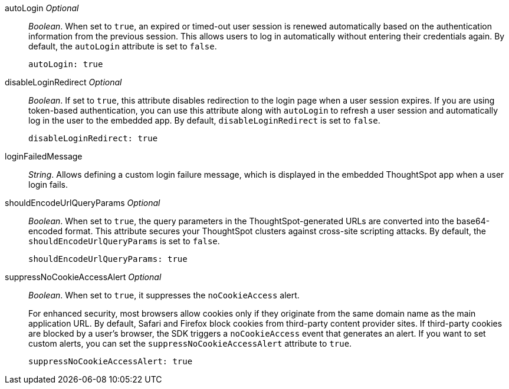 
autoLogin __Optional__::

__Boolean__. When set to `true`, an expired or timed-out user session is renewed automatically based on the authentication information from the previous session. This allows users to log in automatically without entering their credentials again. By default, the `autoLogin` attribute is set to `false`.

+
[source,javascript]
----
autoLogin: true
----


disableLoginRedirect __Optional__::

__Boolean__. If set to `true`, this attribute disables redirection to the login page when a user session expires. If you are using token-based authentication, you can use this attribute along with `autoLogin` to refresh a user session and automatically log in the user to the embedded app. By default, `disableLoginRedirect` is set to `false`.

+
[source,javascript]
----
disableLoginRedirect: true
----


loginFailedMessage::

__String__. Allows defining a custom login failure message, which is displayed in the embedded ThoughtSpot app when a user login fails. 


shouldEncodeUrlQueryParams  __Optional__::

__Boolean__. When set to `true`, the query parameters in the ThoughtSpot-generated URLs are converted into the base64-encoded format. This attribute secures your ThoughtSpot clusters against cross-site scripting attacks. By default, the `shouldEncodeUrlQueryParams` is set to `false`.

+
[source,javascript]
----
shouldEncodeUrlQueryParams: true
----

suppressNoCookieAccessAlert  __Optional__::

__Boolean__. When set to `true`, it suppresses the `noCookieAccess` alert. 

+
For enhanced security, most browsers allow cookies only if they originate from the same domain name as the main application URL. By default, Safari and Firefox block cookies from third-party content provider sites. If third-party cookies are blocked by a user's browser, the SDK triggers a `noCookieAccess` event that generates an alert. If you want to set custom alerts, you can set the `suppressNoCookieAccessAlert` attribute to `true`. 

+
[source,javascript]
----
suppressNoCookieAccessAlert: true
----